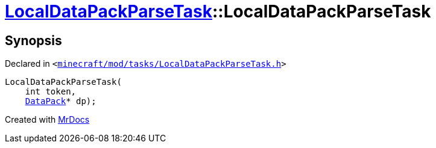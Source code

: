 [#LocalDataPackParseTask-2constructor]
= xref:LocalDataPackParseTask.adoc[LocalDataPackParseTask]::LocalDataPackParseTask
:relfileprefix: ../
:mrdocs:


== Synopsis

Declared in `&lt;https://github.com/PrismLauncher/PrismLauncher/blob/develop/launcher/minecraft/mod/tasks/LocalDataPackParseTask.h#L50[minecraft&sol;mod&sol;tasks&sol;LocalDataPackParseTask&period;h]&gt;`

[source,cpp,subs="verbatim,replacements,macros,-callouts"]
----
LocalDataPackParseTask(
    int token,
    xref:DataPack.adoc[DataPack]* dp);
----



[.small]#Created with https://www.mrdocs.com[MrDocs]#
